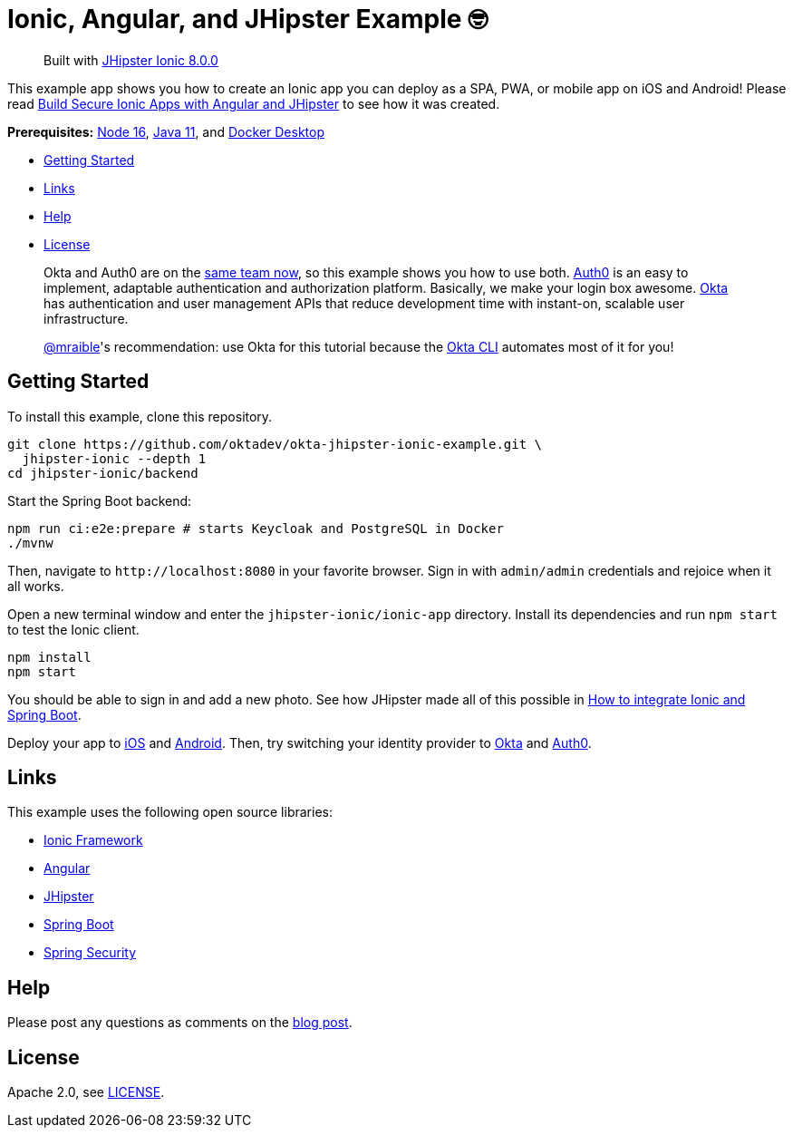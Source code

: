 = Ionic, Angular, and JHipster Example 🤓

> Built with https://github.com/jhipster/generator-jhipster-ionic/releases/tag/v8.0.0[JHipster Ionic 8.0.0]

This example app shows you how to create an Ionic app you can deploy as a SPA, PWA, or mobile app on iOS and Android! Please read https://developer.okta.com/blog/2022/05/12/ionic-angular-jhipster[Build Secure Ionic Apps with Angular and JHipster] to see how it was created.

*Prerequisites:* https://nodejs.org[Node 16], https://sdkman.io/[Java 11], and https://docs.docker.com/desktop/#download-and-install[Docker Desktop]

- link:#getting-started[Getting Started]
- link:#links[Links]
- link:#help[Help]
- link:#license[License]

> Okta and Auth0 are on the https://auth0.com/blog/raising-the-bar-on-identity-one-year-of-okta-auth0/[same team now], so this example shows you how to use both. https://auth0.com[Auth0] is an easy to implement, adaptable authentication and authorization platform. Basically, we make your login box awesome.
> https://developer.okta.com/[Okta] has authentication and user management APIs that reduce development time with instant-on, scalable user infrastructure.
>
> https://github.com/mraible[@mraible]'s recommendation: use Okta for this tutorial because the https://cli.okta.com[Okta CLI] automates most of it for you!

== Getting Started

To install this example, clone this repository.

```
git clone https://github.com/oktadev/okta-jhipster-ionic-example.git \
  jhipster-ionic --depth 1
cd jhipster-ionic/backend
```

Start the Spring Boot backend:

[source,shell]
----
npm run ci:e2e:prepare # starts Keycloak and PostgreSQL in Docker
./mvnw
----

Then, navigate to `\http://localhost:8080` in your favorite browser.
Sign in with `admin/admin` credentials and rejoice when it all works.

Open a new terminal window and enter the `jhipster-ionic/ionic-app` directory.
Install its dependencies and run `npm start` to test the Ionic client.

[source,shell]
----
npm install
npm start
----

You should be able to sign in and add a new photo. See how JHipster made all of this possible in https://developer.okta.com/blog/2022/05/12/ionic-angular-jhipster#how-to-integrate-ionic-and-spring-boot[How to integrate Ionic and Spring Boot].

Deploy your app to https://developer.okta.com/blog/2022/05/12/ionic-angular-jhipster#run-your-ionic-app-on-ios-using-capacitor[iOS] and https://developer.okta.com/blog/2022/05/12/ionic-angular-jhipster#run-your-ionic-app-on-android[Android]. Then, try switching your identity provider to https://developer.okta.com/blog/2022/05/12/ionic-angular-jhipster#switch-your-identity-provider-to-okta[Okta]
and https://developer.okta.com/blog/2022/05/12/ionic-angular-jhipster#switch-your-identity-provider-to-auth0[Auth0].

== Links

This example uses the following open source libraries:

- https://ionicframework.com/[Ionic Framework]
- https://angular.io/[Angular]
- https://www.jhipster.tech[JHipster]
- https://spring.io/projects/spring-boot[Spring Boot]
- https://spring.io/projects/spring-security[Spring Security]

== Help

Please post any questions as comments on the https://developer.okta.com/blog/2022/05/12/ionic-angular-jhipster[blog post].

== License

Apache 2.0, see link:LICENSE[LICENSE].

